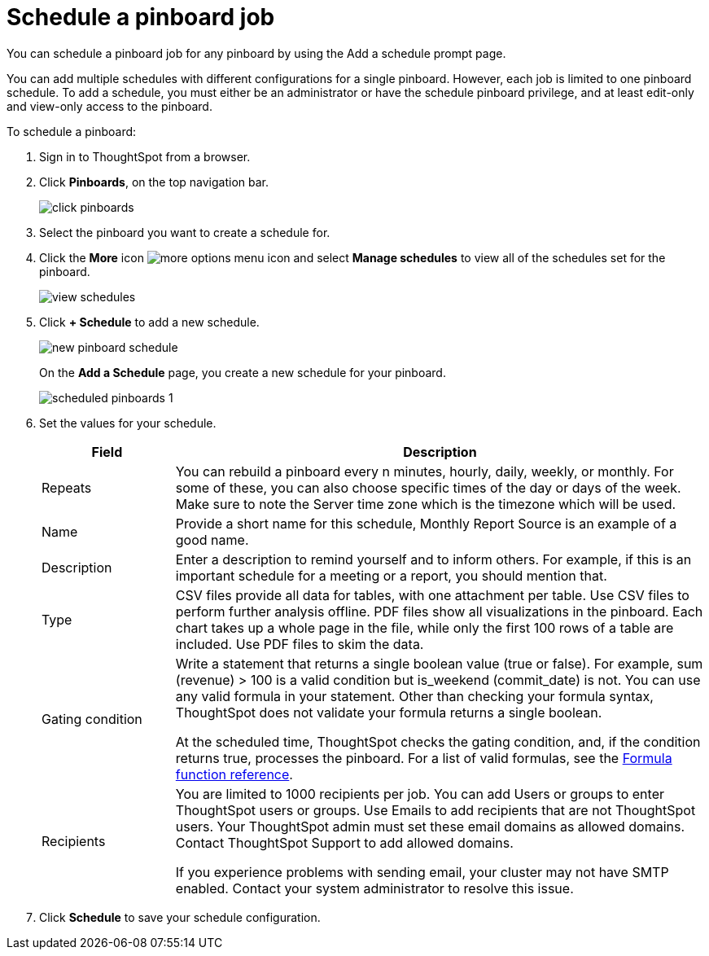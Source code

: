 = Schedule a pinboard job
:last_updated: tbd

You can schedule a pinboard job for any pinboard by using the Add a schedule prompt page.

You can add multiple schedules with different configurations for a single pinboard.
However, each job is limited to one pinboard schedule.
To add a schedule, you must either be an administrator or have the schedule pinboard privilege, and at least edit-only and view-only access to the pinboard.

To schedule a pinboard:

. Sign in to ThoughtSpot from a browser.
. Click *Pinboards*, on the top navigation bar.
+
image::click-pinboards.png[]

. Select the pinboard you want to create a schedule for.
. Click the *More* icon image:icon-ellipses.png[more options menu icon] and select *Manage schedules* to view all of the schedules set for the pinboard.
+
image::view_schedules.png[]

. Click *+ Schedule* to add a new schedule.
+
image::new_pinboard_schedule.png[]
+
On the *Add a Schedule* page, you create a new schedule for your pinboard.
+
image::scheduled_pinboards_1.png[]

. Set the values for your schedule.
+
[width="100%",options="header",cols="20%,80%"]
|====================
| Field | Description
| Repeats | You can rebuild a pinboard every n minutes, hourly, daily, weekly, or monthly. For some of these, you can also choose specific times of the day or days of the week. Make sure to note the Server time zone which is the timezone which will be used.
| Name | Provide a short name for this schedule, Monthly Report Source is an example of a good name.
| Description | Enter a description to remind yourself and to inform others. For example, if this is an important schedule for a meeting or a report, you should mention that.
| Type | CSV files provide all data for tables, with one attachment per table. Use CSV files to perform further analysis offline. PDF files show all visualizations in the pinboard. Each chart takes up a whole page in the file, while only the first 100 rows of a table are included. Use PDF files to skim the data.
| Gating condition | Write a statement that returns a single boolean value (true or false). For example, sum (revenue) > 100 is a valid condition but is_weekend (commit_date) is not. You can use any valid formula in your statement. Other than checking your formula syntax, ThoughtSpot does not validate your formula returns a single boolean.

At the scheduled time, ThoughtSpot checks the gating condition, and, if the condition returns true, processes the pinboard. For a list of valid formulas, see the xref:formula-reference.adoc[Formula function reference].
| Recipients | You are limited to 1000 recipients per job. You can add Users or groups to enter ThoughtSpot users or groups. Use Emails to add recipients that are not ThoughtSpot users. Your ThoughtSpot admin must set these email domains as allowed domains. Contact ThoughtSpot Support to add allowed domains.

If you experience problems with sending email, your cluster may not have SMTP enabled. Contact your system administrator to resolve this issue.
|====================
. Click *Schedule* to save your schedule configuration.
